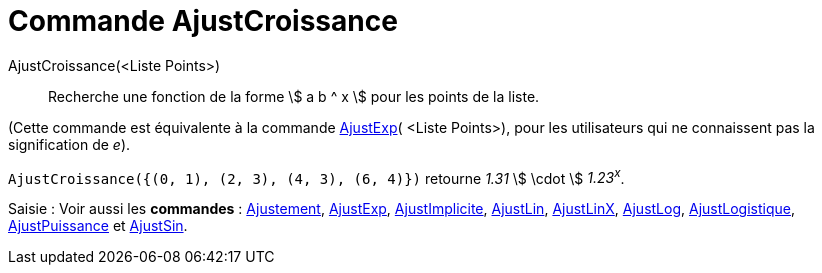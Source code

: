 = Commande AjustCroissance
:page-en: commands/FitGrowth
ifdef::env-github[:imagesdir: /fr/modules/ROOT/assets/images]

AjustCroissance(<Liste Points>)::
  Recherche une fonction de la forme stem:[ a b ^ x ] pour les points de la liste.

(Cette commande est équivalente à la commande xref:/commands/AjustExp.adoc[AjustExp]( <Liste Points>), pour les
utilisateurs qui ne connaissent pas la signification de _e_).

[EXAMPLE]
====

`++AjustCroissance({(0, 1), (2, 3), (4, 3), (6, 4)})++` retourne _1.31_ stem:[ \cdot ] _1.23^x^_.

====

[.kcode]#Saisie :# Voir aussi les *commandes* : xref:/commands/Ajustement.adoc[Ajustement],
xref:/commands/AjustExp.adoc[AjustExp], xref:/commands/AjustImplicite.adoc[AjustImplicite],
xref:/commands/AjustLin.adoc[AjustLin], xref:/commands/AjustLinX.adoc[AjustLinX],
xref:/commands/AjustLog.adoc[AjustLog], xref:/commands/AjustLogistique.adoc[AjustLogistique],
xref:/commands/AjustPuissance.adoc[AjustPuissance] et xref:/commands/AjustSin.adoc[AjustSin].
